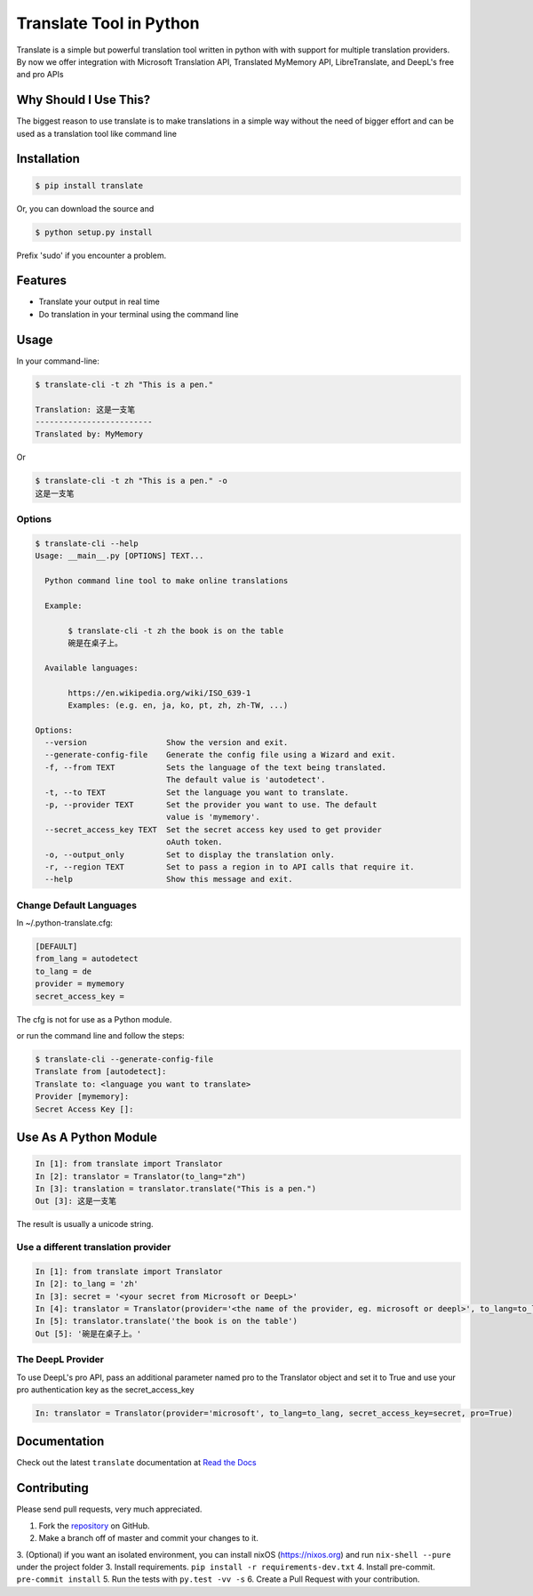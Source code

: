 ========================
Translate Tool in Python
========================

|PyPI latest| |PyPI Version| |PyPI License| |Docs| |Travis Build Status|


Translate is a simple but powerful translation tool written in python with with support for
multiple translation providers. By now we offer integration with Microsoft Translation API,
Translated MyMemory API, LibreTranslate, and DeepL's free and pro APIs


Why Should I Use This?
----------------------

The biggest reason to use translate is to  make translations in a simple way without the need of bigger
effort and can be used as a translation tool like command line



Installation
------------

.. code-block:: bash

   $ pip install translate

Or, you can download the source and

.. code-block:: bash

   $ python setup.py install

Prefix 'sudo' if you encounter a problem.


Features
--------

- Translate your output in real time
- Do translation in your terminal using the command line

Usage
-----

In your command-line:

.. code-block:: bash

   $ translate-cli -t zh "This is a pen."

   Translation: 这是一支笔
   -------------------------
   Translated by: MyMemory

Or

.. code-block:: bash

   $ translate-cli -t zh "This is a pen." -o
   这是一支笔

Options
~~~~~~~

.. code-block:: bash

    $ translate-cli --help
    Usage: __main__.py [OPTIONS] TEXT...

      Python command line tool to make online translations

      Example:

           $ translate-cli -t zh the book is on the table
           碗是在桌子上。

      Available languages:

           https://en.wikipedia.org/wiki/ISO_639-1
           Examples: (e.g. en, ja, ko, pt, zh, zh-TW, ...)

    Options:
      --version                 Show the version and exit.
      --generate-config-file    Generate the config file using a Wizard and exit.
      -f, --from TEXT           Sets the language of the text being translated.
                                The default value is 'autodetect'.
      -t, --to TEXT             Set the language you want to translate.
      -p, --provider TEXT       Set the provider you want to use. The default
                                value is 'mymemory'.
      --secret_access_key TEXT  Set the secret access key used to get provider
                                oAuth token.
      -o, --output_only         Set to display the translation only.
      -r, --region TEXT         Set to pass a region in to API calls that require it.
      --help                    Show this message and exit.


Change Default Languages
~~~~~~~~~~~~~~~~~~~~~~~~

In ~/.python-translate.cfg:

.. code-block:: bash

   [DEFAULT]
   from_lang = autodetect
   to_lang = de
   provider = mymemory
   secret_access_key =

The cfg is not for use as a Python module.

or run the command line and follow the steps:

.. code-block:: bash

    $ translate-cli --generate-config-file
    Translate from [autodetect]:
    Translate to: <language you want to translate>
    Provider [mymemory]:
    Secret Access Key []:


Use As A Python Module
----------------------

.. code-block:: python

   In [1]: from translate import Translator
   In [2]: translator = Translator(to_lang="zh")
   In [3]: translation = translator.translate("This is a pen.")
   Out [3]: 这是一支笔

The result is usually a unicode string.


Use a different translation provider
~~~~~~~~~~~~~~~~~~~~~~~~~~~~~~~~~~~~

.. code-block:: python

    In [1]: from translate import Translator
    In [2]: to_lang = 'zh'
    In [3]: secret = '<your secret from Microsoft or DeepL>'
    In [4]: translator = Translator(provider='<the name of the provider, eg. microsoft or deepl>', to_lang=to_lang, secret_access_key=secret)
    In [5]: translator.translate('the book is on the table')
    Out [5]: '碗是在桌子上。'

The DeepL Provider
~~~~~~~~~~~~~~~~~~
To use DeepL's pro API, pass an additional parameter named pro to the Translator object and set it to True and use your pro authentication key as the secret_access_key

.. code-block:: python

    In: translator = Translator(provider='microsoft', to_lang=to_lang, secret_access_key=secret, pro=True)

Documentation
-------------

Check out the latest ``translate`` documentation at `Read the Docs <http://translate-python.readthedocs.io/en/latest/>`_


Contributing
------------

Please send pull requests, very much appreciated.


1. Fork the `repository <https://github.com/terryyin/translate-python>`_ on GitHub.
2. Make a branch off of master and commit your changes to it.
3. (Optional) if you want an isolated environment, you can install nixOS (https://nixos.org) and run ``nix-shell --pure`` under the project folder
3. Install requirements. ``pip install -r requirements-dev.txt``
4. Install pre-commit. ``pre-commit install``
5. Run the tests with ``py.test -vv -s``
6. Create a Pull Request with your contribution.



.. |Docs| image:: https://readthedocs.org/projects/translate-python/badge/?version=latest
   :target: http://translate-python.readthedocs.org/en/latest/?badge=latest
.. |Travis Build Status| image:: https://api.travis-ci.org/terryyin/translate-python.png?branch=master
   :target: https://travis-ci.org/terryyin/translate-python
.. |PyPI Version| image:: https://img.shields.io/pypi/pyversions/translate.svg?maxAge=2592000
   :target: https://pypi.python.org/pypi/translate
.. |PyPI License| image:: https://img.shields.io/pypi/l/translate.svg?maxAge=2592000
   :target: https://github.com/terryyin/translate-python/blob/master/LICENSE
.. |PyPI latest| image:: https://img.shields.io/pypi/v/translate.svg?maxAge=360
   :target: https://pypi.python.org/pypi/translate
